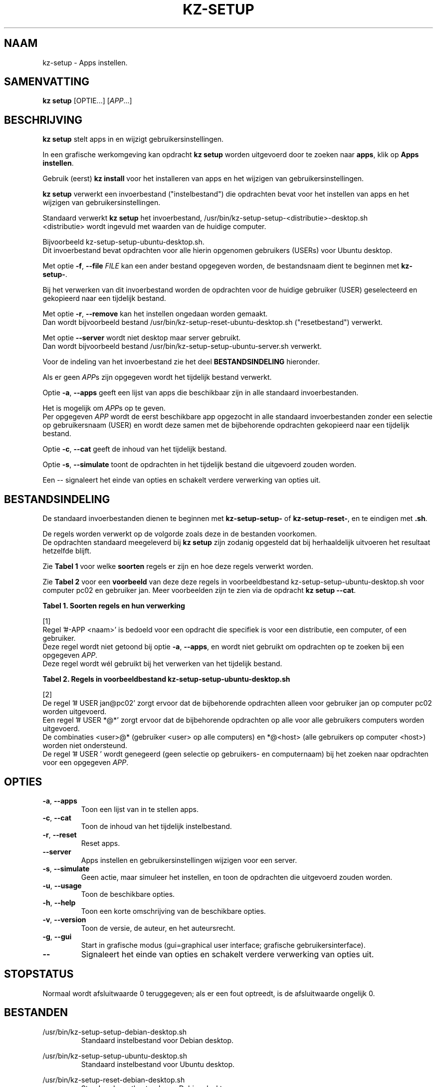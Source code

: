 .\"############################################################################
.\"# Man-pagina voor kz-setup.
.\"#
.\"# Geschreven door Karel Zimmer <info@karelzimmer.nl>, CC0 1.0 Universeel
.\"# <https://creativecommons.org/publicdomain/zero/1.0/deed.nl>, 2019-2023.
.\"############################################################################
.\"
.TH "KZ-SETUP" "1" "2013-2023" "kz 365" "Handleiding kz"
.\"
.\"
.SH NAAM
kz-setup \- Apps instellen.
.\"
.\"
.SH SAMENVATTING
.B kz setup
[OPTIE...] [\fIAPP\fR...]
.\"
.\"
.SH BESCHRIJVING
\fBkz setup\fR stelt apps in en wijzigt gebruikersinstellingen.
.sp
In een grafische werkomgeving kan opdracht \fBkz setup\fR worden uitgevoerd
door te zoeken naar \fBapps\fR, klik op \fBApps instellen\fR.
.sp
Gebruik (eerst) \fBkz install\fR voor het installeren van apps en het wijzigen
van gebruikersinstellingen.
.sp
\fBkz setup\fR verwerkt een invoerbestand ("instelbestand") die opdrachten
bevat voor het instellen van apps en het wijzigen van gebruikersinstellingen.
.sp
Standaard verwerkt \fBkz setup\fR het invoerbestand,
/usr/bin/kz-setup-setup-<distributie>-desktop.sh
.br
<distributie> wordt ingevuld met waarden van de huidige computer.
.sp
Bijvoorbeeld kz-setup-setup-ubuntu-desktop.sh.
.br
Dit invoerbestand bevat opdrachten voor alle hierin opgenomen gebruikers
(USERs) voor Ubuntu desktop.
.sp
Met optie \fB-f\fR, \fB--file\fR \fIFILE\fR kan een ander bestand opgegeven
worden, de bestandsnaam dient te beginnen met \fBkz-setup-\fR.
.sp
Bij het verwerken van dit invoerbestand worden de opdrachten voor de huidige
gebruiker (USER) geselecteerd en gekopieerd naar een tijdelijk bestand.
.sp
Met optie \fB-r\fR, \fB--remove\fR kan het instellen ongedaan worden gemaakt.
.br
Dan wordt bijvoorbeeld bestand /usr/bin/kz-setup-reset-ubuntu-desktop.sh
("resetbestand") verwerkt.
.sp
Met optie \fB--server\fR wordt niet desktop maar server gebruikt.
.br
Dan wordt bijvoorbeeld bestand /usr/bin/kz-setup-setup-ubuntu-server.sh
verwerkt.
.sp
Voor de indeling van het invoerbestand zie het deel \fBBESTANDSINDELING\fR
hieronder.
.sp
Als er geen \fIAPP\fRs zijn  opgegeven wordt het tijdelijk bestand verwerkt.
.sp
Optie \fB-a\fR, \fB--apps\fR geeft een lijst van apps die beschikbaar zijn in
alle standaard invoerbestanden.
.sp
Het is mogelijk om \fIAPP\fRs op te geven.
.br
Per opgegeven \fIAPP\fR wordt de eerst beschikbare app opgezocht in alle
standaard invoerbestanden zonder een selectie op gebruikersnaam (USER) en wordt
deze samen met de bijbehorende opdrachten gekopieerd naar een tijdelijk
bestand.
.sp
Optie \fB-c\fR, \fB--cat\fR geeft de inhoud van het tijdelijk bestand.
.sp
Optie \fB-s\fR, \fB--simulate\fR toont de opdrachten in het tijdelijk bestand
die uitgevoerd zouden worden.
.sp
Een -- signaleert het einde van opties en schakelt verdere verwerking van
opties uit.
.\"
.\"
.SH BESTANDSINDELING
De standaard invoerbestanden dienen te beginnen met \fBkz-setup-setup-\fR of
\fBkz-setup-reset-\fR, en te eindigen met \fB.sh\fR.
.sp
De regels worden verwerkt op de volgorde zoals deze in de bestanden voorkomen.
.br
De opdrachten standaard meegeleverd bij \fBkz setup\fR zijn zodanig opgesteld
dat bij herhaaldelijk uitvoeren het resultaat hetzelfde blijft.
.sp
Zie \fBTabel 1\fR voor welke \fBsoorten\fR regels er zijn en hoe deze regels
verwerkt worden.
.sp
Zie \fBTabel 2\fR voor een \fBvoorbeeld\fR van deze deze regels in
voorbeeldbestand kz-setup-setup-ubuntu-desktop.sh voor computer pc02 en
gebruiker jan.
Meer voorbeelden zijn te zien via de opdracht \fBkz setup --cat\fR.
.\"
.\"
.sp
.br
.B Tabel 1. Soorten regels en hun verwerking
.TS
allbox tab(:);
lb | lb.
T{
Regel
T}:T{
Beschrijving
T}
.T&
l | l
l | l
l | l
l | l
l | l
l | l.
T{
# APP <naam>
T}:T{
Bevat de <naam> van de APP.
T}
T{
#-APP <naam>
T}:T{
Idem, wordt niet altijd gebruikt, zie [1].
T}
T{
# USER <user@host>
T}:T{
Naam van de gebruiker (<user>) en computer (<host>) waar de opdracht van
toepassing is
T}
T{
T}:T{
Wordt overgeslagen (is leeg).
T}
T{
#...
T}:T{
Wordt overgeslagen (is commentaar).
T}
T{
Opdracht
T}:T{
Opdracht voor het instellen van APP
T}
.TE
.sp
.sp
.br
[1]
.br
Regel '#-APP <naam>' is bedoeld voor een opdracht die specifiek is voor een
distributie, een computer, of een gebruiker.
.br
Deze regel wordt niet getoond bij optie \fB-a\fR, \fB--apps\fR, en wordt niet
gebruikt om opdrachten op te zoeken bij een opgegeven \fIAPP\fR.
.br
Deze regel wordt wél gebruikt bij het verwerken van het tijdelijk bestand.
.sp
.sp
.br
.B Tabel 2. Regels in voorbeeldbestand kz-setup-setup-ubuntu-desktop.sh
.TS
box tab(:);
lb | lb.
T{
Regelsoort
T}:T{
Beschrijving
T}
.T&
- | -
l | l
l | l
l | l
l | l
l | l
l | l
l | l
l | l
l | l.
T{
# APP google-chrome
T}:T{
Naam van de APP.
T}
T{
# USER *@*
T}:T{
Opdracht is voor alle gebruikers op alle computers.
T}
T{
# Google's webbrowser
T}:T{
Beschrijving van de APP.
T}
T{
kz-gset --addfavbef=google-chrome
T}:T{
Instel-opdracht.
T}
T{
.sp
T}:T{
Lege regel.
T}
T{
#-APP gnome
T}:T{
Verborgen APP gnome.
T}
T{
# USER jan@pc02
T}:T{
Opdracht is voor Jan op pc02, zie [2].
T}
T{
# Desktop environment
T}:T{
Beschrijving van de APP.
T}
T{
gsettings set org.gnome.shell...
T}:T{
Instel-opdracht.
T}
.TE
.sp
.sp
.br
[2]
.br
De regel '# USER jan@pc02' zorgt ervoor dat de bijbehorende opdrachten alleen
voor gebruiker jan op computer pc02 worden uitgevoerd.
.br
Een regel '# USER *@*' zorgt ervoor dat de bijbehorende opdrachten op alle voor
alle gebruikers computers worden uitgevoerd.
.br
De combinaties <user>@* (gebruiker <user> op alle computers) en *@<host> (alle
gebruikers op computer <host>) worden niet ondersteund.
.br
De regel '# USER ' wordt genegeerd (geen selectie op gebruikers- en
computernaam) bij het zoeken naar opdrachten voor een opgegeven \fIAPP\fR.
.\"
.\"
.sp
.SH OPTIES
.TP
\fB-a\fR, \fB--apps\fR
Toon een lijst van in te stellen apps.
.TP
\fB-c\fR, \fB--cat\fR
Toon de inhoud van het tijdelijk instelbestand.
.TP
\fB-r\fR, \fB--reset\fR
Reset apps.
.TP
\fB--server\fR
Apps instellen en gebruikersinstellingen wijzigen voor een server.
.TP
\fB-s\fR, \fB--simulate\fR
Geen actie, maar simuleer het instellen, en toon de opdrachten die uitgevoerd
zouden worden.
.TP
\fB-u\fR, \fB--usage\fR
Toon de beschikbare opties.
.TP
\fB-h\fR, \fB--help\fR
Toon een korte omschrijving van de beschikbare opties.
.TP
\fB-v\fR, \fB--version\fR
Toon de versie, de auteur, en het auteursrecht.
.TP
\fB-g\fR, \fB--gui\fR
Start in grafische modus (gui=graphical user interface;
grafische gebruikersinterface).
.TP
\fB--\fR
Signaleert het einde van opties en schakelt verdere verwerking van opties uit.
.\"
.\"
.SH STOPSTATUS
Normaal wordt afsluitwaarde 0 teruggegeven; als er een fout optreedt, is de
afsluitwaarde ongelijk 0.
.\"
.\"
.SH BESTANDEN
/usr/bin/kz-setup-setup-debian-desktop.sh
.RS
Standaard instelbestand voor Debian desktop.
.RE
.sp
/usr/bin/kz-setup-setup-ubuntu-desktop.sh
.RS
Standaard instelbestand voor Ubuntu desktop.
.RE
.sp
/usr/bin/kz-setup-reset-debian-desktop.sh
.RS
Standaard resetbestand voor Debian desktop.
.RE
.sp
/usr/bin/kz-setup-reset-ubuntu-desktop.sh
.RS
Standaard resetbestand voor Ubuntu desktop.
.RE
.sp
/tmp/kz-setup-setup-cmds-XXXXXXXXXX /tmp/kz-setup-reset-cmds-XXXXXXXXXX
.RS
Tijdelijk bestand met alle uit te voeren opdrachten.
.RE
.sp
/tmp/kz-setup-setup-sims-XXXXXXXXXX /tmp/kz-setup-reset-sims-XXXXXXXXXX
.RS
Tijdelijk simulatiebestand.
.RE
.sp
~/Instellingen/Achtergrond
.RS
Ingestelde bureaubladachtergrond. Ter controle. Aangemaakt door kz-backup.
.RE
.sp
~/Instellingen/Favorieten
.RS
Ingestelde favorieten in de favorietenbalk (dash/dock). Ter controle.
Aangemaakt door kz-backup
.RE
.sp
~/Instellingen/Gebruikersfoto
.RS
Ingestelde gebruikersfoto. Ter controle. Aangemaakt door kz-backup.
.RE
.\"
.\"
.SH NOTITIES
.IP " 1." 4
Checklist installatie
.RS 4
https://karelzimmer.nl/html/nl/linux.html#documents
.RE
.IP " 2." 4
Persoonlijke map / Instellingen / Favorieten
.RS 4
In bestand Favorieten staan eerder ingestelde favorieten.
.br
Is te gebruiken om de favorieten te controleren op volledigheid.
.RE
.IP " 3." 4
IaC en Day 1 Operations
.RS 4
\fBkz setup\fR wordt voornamelijk gebruikt voor \fBIaC\fR en
\fBDay 1 Operations\fR. Zie \fBkz\fR(1) voor een uitleg.
.RE
.\"
.\"
.SH VOORBEELDEN
.sp
\fBkz setup\fR
.RS
Stel alles in wat in de standaard instelbestanden staat.
.br
Hiervoor is in een grafische werkomgeving ook starter \fBApps instellen\fR
beschikbaar.
.RE
.sp
\fBkz setup google-chrome\fR
.RS
Stel Google Chrome in.
.RE
.sp
\fBkz setup --reset google-chrome\fR
.RS
Reset Google Chrome.
.RE
.sp
\fBkz setup --cat google-chrome\fR
.RS
Toon instel-opdrachten voor Google Chrome.
.RE
.sp
\fBkz setup --cat --reset google-chrome\fR
.RS
Toon reset-opdrachten voor Google Chrome.
.RE
.\"
.\"
.SH AUTEUR
Geschreven door Karel Zimmer <info@karelzimmer.nl>, CC0 1.0 Universeel
<https://creativecommons.org/publicdomain/zero/1.0/deed.nl>, 2013-2023.
.\"
.\"
.SH ZIE OOK
\fBkz\fR(1),
\fBkz_common.sh\fR(1),
\fBkz-install\fR(1),
\fBkz-menu\fR(1),
\fBhttps://karelzimmer.nl\fR
.\"
.\"
.SH KZ
Onderdeel van het \fBkz\fR(1) pakket, genoemd naar de maker Karel Zimmer.
.\"
.\"
.SH BESCHIKBAARHEID
Opdracht \fBkz setup\fR is onderdeel van het pakket \fBkz\fR en is
beschikbaar op de website van Karel Zimmer
.br
<https://karelzimmer.nl/html/nl/linux.html#scripts>.
